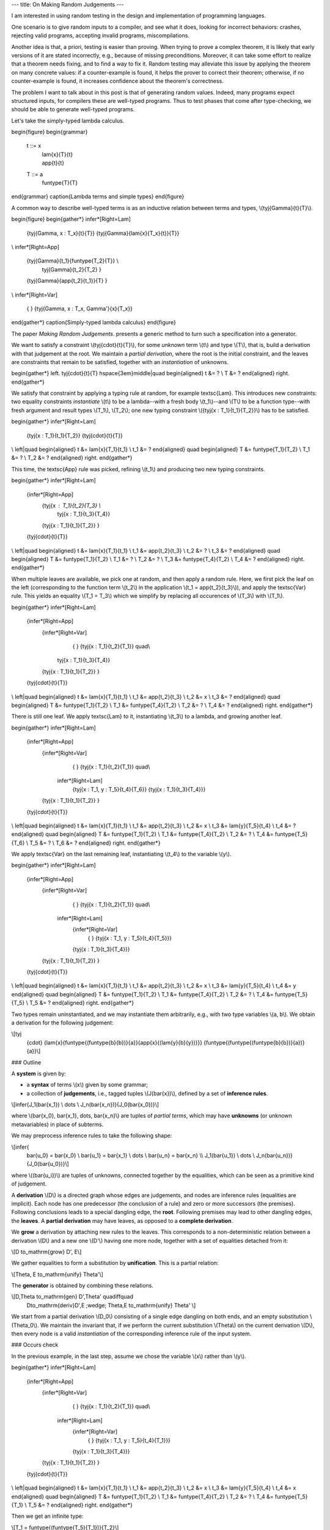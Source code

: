 ---
title: On Making Random Judgements
---

I am interested in using random testing in the design and implementation of
programming languages.

One scenario is to give random inputs to a compiler, and see what it does,
looking for incorrect behaviors: crashes, rejecting valid programs,
accepting invalid programs, miscompilations.

Another idea is that, a priori, testing is easier than proving.
When trying to prove a complex theorem, it is likely that early versions of it
are stated incorrectly, e.g., because of missing preconditions. Moreover, it
can take some effort to realize that a theorem needs fixing, and to find a way
to fix it. Random testing may alleviate this issue by applying the theorem
on many concrete values: if a counter-example is found, it helps the prover to
correct their theorem; otherwise, if no counter-example is found, it increases
confidence about the theorem's correctness.

The problem I want to talk about in this post is that of generating random
values. Indeed, many programs expect structured inputs, for compilers
these are well-typed programs. Thus to test phases that come after
type-checking, we should be able to generate well-typed programs.

Let's take the simply-typed lambda calculus.

\begin{figure}
\begin{grammar}
   t ::= x
     | \lam{x}{T}{t}
     | \app{t}{t}

   T ::= a
     | \funtype{T}{T}
\end{grammar}
\caption{Lambda terms and simple types}
\end{figure}

A common way to describe well-typed terms is as an inductive relation
between terms and types, \\(\tyj{\Gamma}{t}{T}\\).

\begin{figure}
\begin{gather*}
\infer*[Right=Lam]
  {\tyj{\Gamma, x : T_x}{t}{T}}
  {\tyj{\Gamma}{\lam{x}{T_x}{t}}{T}}
\\
\infer*[Right=App]
  {\tyj{\Gamma}{t_1}{\funtype{T_2}{T}} \\
   \tyj{\Gamma}{t_2}{T_2} }
  {\tyj{\Gamma}{\app{t_2}{t_1}}{T} }
\\
\infer*[Right=Var]
  { }
  {\tyj{\Gamma, x : T_x, \Gamma'}{x}{T_x}}
\end{gather*}
\caption{Simply-typed lambda calculus}
\end{figure}

The paper *Making Random Judgements*. presents a generic method to turn such a
specification into a generator.

We want to satisfy a constraint \\(\tyj{\cdot}{t}{T}\\), for some *unknown*
term \\(t\\) and type \\(T\\), that is, build a derivation with that judgement
at the root. We maintain a *partial derivation*, where the root is the
initial constraint, and the leaves are constraints that remain to be satisfied,
together with an *instantiation* of unknowns.

\begin{gather*}
\left.
\tyj{\cdot}{t}{T}
\hspace{3em}\middle|\quad
\begin{aligned}
t &= ? \\
T &= ?
\end{aligned}
\right.
\end{gather*}

We satisfy that constraint by applying a typing rule at random, for example
\textsc{Lam}. This introduces new constraints: two equality constraints
*instantiate* \\(t\\) to be a lambda--with a fresh body \\(t_1\\)--and \\(T\\)
to be a function type--with fresh argument and result types \\(T_1\\),
\\(T_2\\); one new typing constraint \\({\tyj{x : T_1}{t_1}{T_2}}\\) has to be
satisfied.

\begin{gather*}
\infer*[Right=Lam]
  {\tyj{x : T_1}{t_1}{T_2}}
  {\tyj{\cdot}{t}{T}}
\\
\left|\quad
\begin{aligned}
t   &= \lam{x}{T_1}{t_1} \\
t_1 &= ?
\end{aligned}
\quad
\begin{aligned}
T   &= \funtype{T_1}{T_2} \\
T_1 &= ? \\
T_2 &= ?
\end{aligned}
\right.
\end{gather*}

This time, the \textsc{App} rule was picked, refining \\(t_1\\)
and producing two new typing constraints.

\begin{gather*}
\infer*[Right=Lam]
  {\infer*[Right=App]
    {\tyj{x : T_1}{t_2}{T_3} \\
     \tyj{x : T_1}{t_3}{T_4}}
    {\tyj{x : T_1}{t_1}{T_2}}
    }
  {\tyj{\cdot}{t}{T}}
\\
\left|\quad
\begin{aligned}
t   &= \lam{x}{T_1}{t_1} \\
t_1 &= \app{t_2}{t_3} \\
t_2 &= ? \\
t_3 &= ?
\end{aligned}
\quad
\begin{aligned}
T   &= \funtype{T_1}{T_2} \\
T_1 &= ? \\
T_2 &= ? \\
T_3 &= \funtype{T_4}{T_2} \\
T_4 &= ?
\end{aligned}
\right.
\end{gather*}

When multiple leaves are available, we pick one at random, and then
apply a random rule. Here, we first pick the leaf on the left (corresponding
to the function term \\(t_2\\) in the application \\(t_1 = \app{t_2}{t_3}\\)),
and apply the \textsc{Var} rule. This yields an equality \\(T_1 = T_3\\) which
we simplify by replacing all occurences of \\(T_3\\) with \\(T_1\\).

\begin{gather*}
\infer*[Right=Lam]
  {\infer*[Right=App]
    {\infer*[Right=Var]
      { }
      {\tyj{x : T_1}{t_2}{T_1}} \quad\\
     \tyj{x : T_1}{t_3}{T_4}}
    {\tyj{x : T_1}{t_1}{T_2}}
    }
  {\tyj{\cdot}{t}{T}}
\\
\left|\quad
\begin{aligned}
t   &= \lam{x}{T_1}{t_1} \\
t_1 &= \app{t_2}{t_3} \\
t_2 &= x \\
t_3 &= ?
\end{aligned}
\quad
\begin{aligned}
T   &= \funtype{T_1}{T_2} \\
T_1 &= \funtype{T_4}{T_2} \\
T_2 &= ? \\
T_4 &= ?
\end{aligned}
\right.
\end{gather*}

There is still one leaf. We apply \textsc{Lam} to it, instantiating
\\(t_3\\) to a lambda, and growing another leaf.

\begin{gather*}
\infer*[Right=Lam]
  {\infer*[Right=App]
    {\infer*[Right=Var]
      { }
      {\tyj{x : T_1}{t_2}{T_1}} \quad\\
     \infer*[Right=Lam]
      {\tyj{x : T_1, y : T_5}{t_4}{T_6}}
      {\tyj{x : T_1}{t_3}{T_4}}}
    {\tyj{x : T_1}{t_1}{T_2}}
    }
  {\tyj{\cdot}{t}{T}}
\\
\left|\quad
\begin{aligned}
t   &= \lam{x}{T_1}{t_1} \\
t_1 &= \app{t_2}{t_3} \\
t_2 &= x \\
t_3 &= \lam{y}{T_5}{t_4} \\
t_4 &= ?
\end{aligned}
\quad
\begin{aligned}
T   &= \funtype{T_1}{T_2} \\
T_1 &= \funtype{T_4}{T_2} \\
T_2 &= ? \\
T_4 &= \funtype{T_5}{T_6} \\
T_5 &= ? \\
T_6 &= ?
\end{aligned}
\right.
\end{gather*}

We apply \textsc{Var} on the last remaining leaf,
instantiating \\(t_4\\) to the variable \\(y\\).

\begin{gather*}
\infer*[Right=Lam]
  {\infer*[Right=App]
    {\infer*[Right=Var]
      { }
      {\tyj{x : T_1}{t_2}{T_1}} \quad\\
     \infer*[Right=Lam]
      {\infer*[Right=Var]
        { }
        {\tyj{x : T_1, y : T_5}{t_4}{T_5}}}
      {\tyj{x : T_1}{t_3}{T_4}}}
    {\tyj{x : T_1}{t_1}{T_2}}
    }
  {\tyj{\cdot}{t}{T}}
\\
\left|\quad
\begin{aligned}
t   &= \lam{x}{T_1}{t_1} \\
t_1 &= \app{t_2}{t_3} \\
t_2 &= x \\
t_3 &= \lam{y}{T_5}{t_4} \\
t_4 &= y
\end{aligned}
\quad
\begin{aligned}
T   &= \funtype{T_1}{T_2} \\
T_1 &= \funtype{T_4}{T_2} \\
T_2 &= ? \\
T_4 &= \funtype{T_5}{T_5} \\
T_5 &= ?
\end{aligned}
\right.
\end{gather*}

Two types remain uninstantiated, and we may instantiate them arbitrarily, e.g.,
with two type variables \\(a, b\\). We obtain a derivation for the following
judgement:

\\[\tyj
  {\cdot}
  {\lam{x}{\funtype{(\funtype{b}{b})}{a}}{\app{x}{(\lam{y}{b}{y})}}}
  {\funtype{(\funtype{(\funtype{b}{b})}{a})}{a}}\\]

### Outline

A **system** is given by:

- a **syntax** of terms \\(x\\) given by some grammar;
- a collection of **judgements**, i.e., tagged tuples \\(J(\bar{x})\\),
  defined by a set of **inference rules**.

\\[\infer{J_1(\bar{x_1}) \\ \dots \\ J_n(\bar{x_n})}{J_0(\bar{x_0})}\\]

where \\(\bar{x_0}, \bar{x_1}, \dots, \bar{x_n}\\) are tuples of
*partial terms*, which may have **unknowns** (or unknown metavariables) in
place of subterms.

We may preprocess inference rules to take the following shape:

\\[\infer{
  \bar{u_0} = \bar{x_0} \\ \bar{u_1} = \bar{x_1} \\ \dots \\ \bar{u_n} = \bar{x_n} \\\\
  J_1(\bar{u_1}) \\ \dots \\ J_n(\bar{u_n})}
  {J_0(\bar{u_0})}\\]

where \\((\bar{u_i})\\) are tuples of unknowns, connected together by the equalities,
which can be seen as a primitive kind of judgement.

A **derivation** \\(D\\) is a directed graph whose edges are judgements, and nodes
are inference rules (equalities are implicit). Each node has one predecessor
(the conclusion of a rule) and zero or more successors (the premises).
Following conclusions leads to a special dangling edge, the **root**.
Following premises may lead to other dangling edges, the **leaves**.
A **partial derivation** may have leaves, as opposed to a
**complete derivation**.

We **grow** a derivation by attaching new rules to the leaves. This corresponds
to a non-deterministic relation between a derivation \\(D\\) and a new one
\\(D'\\) having one more node, together with a set of equalities detached from
it:

\\[D \to_\mathrm{grow} D', E\\]

We gather equalities to form a substitution by **unification**. This is a
partial relation:

\\[\Theta, E \to_\mathrm{unify} \Theta'\\]

The **generator** is obtained by combining these relations.

\\[D,\Theta \to_\mathrm{gen} D',\Theta' \quad\iff\quad
   D\to_\mathrm{deriv}D',E \;\wedge\; \Theta,E \to_\mathrm{unify} \Theta' \\]

We start from a partial derivation \\(D_0\\) consisting of a single edge dangling
on both ends, and an empty substitution \\(\Theta_0\\).
We maintain the invariant that, if we perform the current substitution
\\(\Theta\\) on the current derivation \\(D\\), then every node is a valid
*instantiation* of the corresponding inference rule of the input system.

### Occurs check

In the previous example, in the last step, assume we chose the variable \\(x\\)
rather than \\(y\\).

\begin{gather*}
\infer*[Right=Lam]
  {\infer*[Right=App]
    {\infer*[Right=Var]
      { }
      {\tyj{x : T_1}{t_2}{T_1}} \quad\\
     \infer*[Right=Lam]
      {\infer*[Right=Var]
        { }
        {\tyj{x : T_1, y : T_5}{t_4}{T_1}}}
      {\tyj{x : T_1}{t_3}{T_4}}}
    {\tyj{x : T_1}{t_1}{T_2}}
    }
  {\tyj{\cdot}{t}{T}}
\\
\left|\quad
\begin{aligned}
t   &= \lam{x}{T_1}{t_1} \\
t_1 &= \app{t_2}{t_3} \\
t_2 &= x \\
t_3 &= \lam{y}{T_5}{t_4} \\
t_4 &= x
\end{aligned}
\quad
\begin{aligned}
T   &= \funtype{T_1}{T_2} \\
T_1 &= \funtype{T_4}{T_2} \\
T_2 &= ? \\
T_4 &= \funtype{T_5}{T_1} \\
T_5 &= ?
\end{aligned}
\right.
\end{gather*}

Then we get an infinite type:

\\[T_1 = \funtype{(\funtype{T_5}{T_1})}{T_2}\\]

A simple work around is of course to perform occurs checks. However this
will not be sufficient with more elaborate type systems.

### Polymorphism

The generation of well-typed terms is achieved by *unification* of
unknown terms and types with *patterns* that appear in typing rules.
However, rules sometimes involve *metafunctions* (as they call it in
*Making Random Judgements*), which do not play well with unification.

For instance, the variable rule can be more explicitly expressed
in the following way:

\begin{equation*}
\infer*[Right=Var+]
  {x \in \Gamma = \top}
  {\tyj{\Gamma}{x}{T_x}}
\end{equation*}

where we may define \\(x \in \Gamma\\) as a (meta)function:

\begin{align*}
  x \in (y : T_y, \Gamma) &= x \in \Gamma, \text{ if } x \neq y \\
  x \in (x : T_x, \Gamma) &= \top \\
  x \in \cdot &= \bot
\end{align*}

In the case of a language with polymorphism, we may have the following rule for
type application:

\begin{equation*}
\infer*[Right=TyLam]
  {\tyj{\Gamma}{t}{\forall \alpha. T_2}}
  {\tyj{\Gamma}{\tyapp{t}{T_1}}{\subst{T_2}{T_1}{\alpha}}}
\end{equation*}

Substitution also corresponds to a metafunction, and we can move it
as an premise to our rule so that a judgement always takes the shape of a tuple
of patterns.

\begin{equation*}
\infer*[Right=TyLam+]
  {\tyj{\Gamma}{t}{\forall \alpha. T_2} \\ \subst{T_2}{T_1}{\alpha} = T_3}
  {\tyj{\Gamma}{\tyapp{t}{T_1}}{T_3}}
\end{equation*}

Metafunctions can be defined by pattern matching on the arguments.
*Making Random Judgements* compiles metafunctions to inductive relations.

\begin{gather*}
\infer
  {\subst{T_1}{T}{\alpha} = T_1' \\
   \subst{T_2}{T}{\alpha} = T_2'}
  {\subst{(\funtype{T_1}{T_2})}{T}{\alpha} = \funtype{T'_1}{T'_2}}
\\
\infer
  {\beta = \alpha}
  {\subst{\beta}{T}{\alpha} = T}
\\
\infer
  {\beta \neq \alpha}
  {\subst{\beta}{T}{\alpha} = \beta}
\end{gather*}

